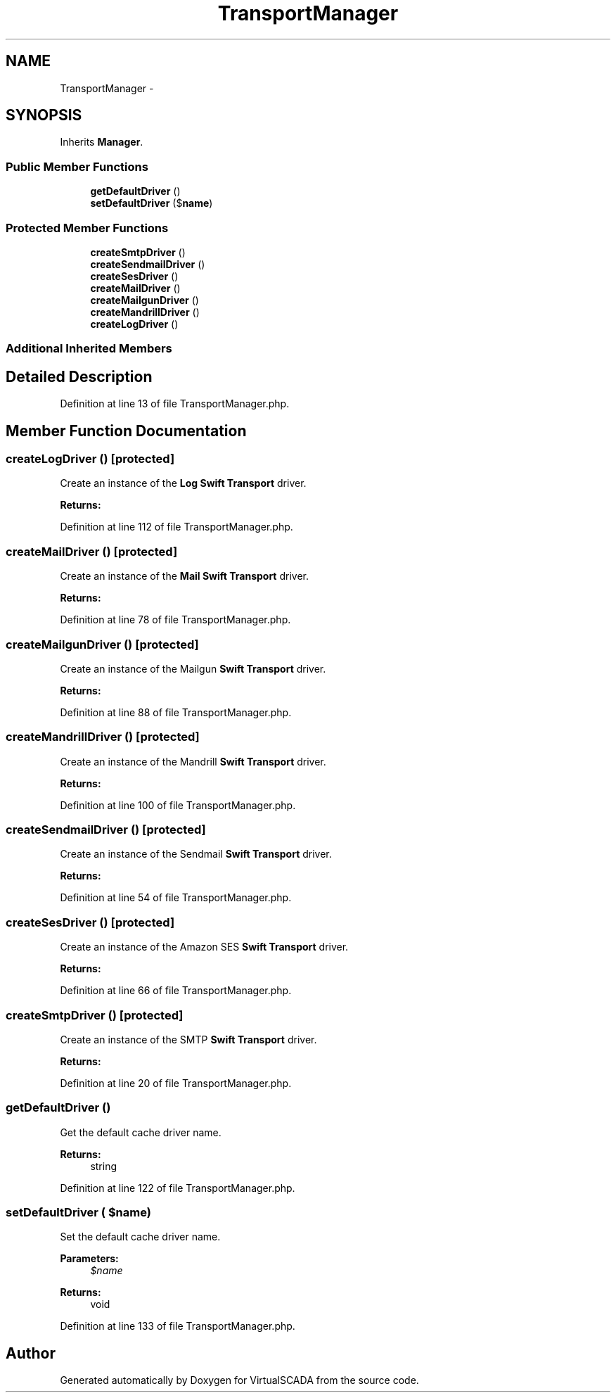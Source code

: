.TH "TransportManager" 3 "Tue Apr 14 2015" "Version 1.0" "VirtualSCADA" \" -*- nroff -*-
.ad l
.nh
.SH NAME
TransportManager \- 
.SH SYNOPSIS
.br
.PP
.PP
Inherits \fBManager\fP\&.
.SS "Public Member Functions"

.in +1c
.ti -1c
.RI "\fBgetDefaultDriver\fP ()"
.br
.ti -1c
.RI "\fBsetDefaultDriver\fP ($\fBname\fP)"
.br
.in -1c
.SS "Protected Member Functions"

.in +1c
.ti -1c
.RI "\fBcreateSmtpDriver\fP ()"
.br
.ti -1c
.RI "\fBcreateSendmailDriver\fP ()"
.br
.ti -1c
.RI "\fBcreateSesDriver\fP ()"
.br
.ti -1c
.RI "\fBcreateMailDriver\fP ()"
.br
.ti -1c
.RI "\fBcreateMailgunDriver\fP ()"
.br
.ti -1c
.RI "\fBcreateMandrillDriver\fP ()"
.br
.ti -1c
.RI "\fBcreateLogDriver\fP ()"
.br
.in -1c
.SS "Additional Inherited Members"
.SH "Detailed Description"
.PP 
Definition at line 13 of file TransportManager\&.php\&.
.SH "Member Function Documentation"
.PP 
.SS "createLogDriver ()\fC [protected]\fP"
Create an instance of the \fBLog\fP \fBSwift\fP \fBTransport\fP driver\&.
.PP
\fBReturns:\fP
.RS 4
.RE
.PP

.PP
Definition at line 112 of file TransportManager\&.php\&.
.SS "createMailDriver ()\fC [protected]\fP"
Create an instance of the \fBMail\fP \fBSwift\fP \fBTransport\fP driver\&.
.PP
\fBReturns:\fP
.RS 4
.RE
.PP

.PP
Definition at line 78 of file TransportManager\&.php\&.
.SS "createMailgunDriver ()\fC [protected]\fP"
Create an instance of the Mailgun \fBSwift\fP \fBTransport\fP driver\&.
.PP
\fBReturns:\fP
.RS 4
.RE
.PP

.PP
Definition at line 88 of file TransportManager\&.php\&.
.SS "createMandrillDriver ()\fC [protected]\fP"
Create an instance of the Mandrill \fBSwift\fP \fBTransport\fP driver\&.
.PP
\fBReturns:\fP
.RS 4
.RE
.PP

.PP
Definition at line 100 of file TransportManager\&.php\&.
.SS "createSendmailDriver ()\fC [protected]\fP"
Create an instance of the Sendmail \fBSwift\fP \fBTransport\fP driver\&.
.PP
\fBReturns:\fP
.RS 4
.RE
.PP

.PP
Definition at line 54 of file TransportManager\&.php\&.
.SS "createSesDriver ()\fC [protected]\fP"
Create an instance of the Amazon SES \fBSwift\fP \fBTransport\fP driver\&.
.PP
\fBReturns:\fP
.RS 4
.RE
.PP

.PP
Definition at line 66 of file TransportManager\&.php\&.
.SS "createSmtpDriver ()\fC [protected]\fP"
Create an instance of the SMTP \fBSwift\fP \fBTransport\fP driver\&.
.PP
\fBReturns:\fP
.RS 4
.RE
.PP

.PP
Definition at line 20 of file TransportManager\&.php\&.
.SS "getDefaultDriver ()"
Get the default cache driver name\&.
.PP
\fBReturns:\fP
.RS 4
string 
.RE
.PP

.PP
Definition at line 122 of file TransportManager\&.php\&.
.SS "setDefaultDriver ( $name)"
Set the default cache driver name\&.
.PP
\fBParameters:\fP
.RS 4
\fI$name\fP 
.RE
.PP
\fBReturns:\fP
.RS 4
void 
.RE
.PP

.PP
Definition at line 133 of file TransportManager\&.php\&.

.SH "Author"
.PP 
Generated automatically by Doxygen for VirtualSCADA from the source code\&.
